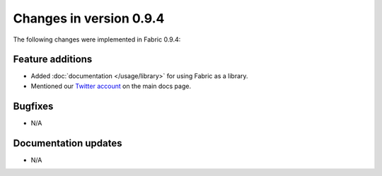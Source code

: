 ========================
Changes in version 0.9.4
========================

The following changes were implemented in Fabric 0.9.4:

Feature additions
=================

* Added :doc:`documentation </usage/library>` for using Fabric as a library.
* Mentioned our `Twitter account <https://twitter.com/pyfabric>`_ on the main
  docs page.


Bugfixes
========

* N/A


Documentation updates
=====================

* N/A
